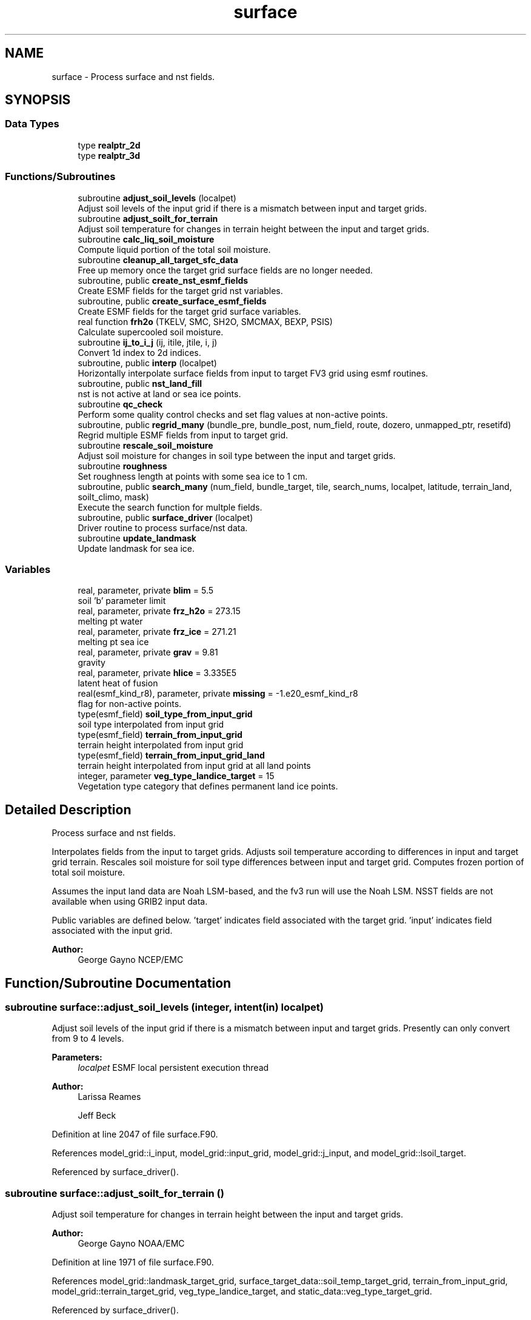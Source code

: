 .TH "surface" 3 "Thu Jun 20 2024" "Version 1.13.0" "chgres_cube" \" -*- nroff -*-
.ad l
.nh
.SH NAME
surface \- Process surface and nst fields\&.  

.SH SYNOPSIS
.br
.PP
.SS "Data Types"

.in +1c
.ti -1c
.RI "type \fBrealptr_2d\fP"
.br
.ti -1c
.RI "type \fBrealptr_3d\fP"
.br
.in -1c
.SS "Functions/Subroutines"

.in +1c
.ti -1c
.RI "subroutine \fBadjust_soil_levels\fP (localpet)"
.br
.RI "Adjust soil levels of the input grid if there is a mismatch between input and target grids\&. "
.ti -1c
.RI "subroutine \fBadjust_soilt_for_terrain\fP"
.br
.RI "Adjust soil temperature for changes in terrain height between the input and target grids\&. "
.ti -1c
.RI "subroutine \fBcalc_liq_soil_moisture\fP"
.br
.RI "Compute liquid portion of the total soil moisture\&. "
.ti -1c
.RI "subroutine \fBcleanup_all_target_sfc_data\fP"
.br
.RI "Free up memory once the target grid surface fields are no longer needed\&. "
.ti -1c
.RI "subroutine, public \fBcreate_nst_esmf_fields\fP"
.br
.RI "Create ESMF fields for the target grid nst variables\&. "
.ti -1c
.RI "subroutine, public \fBcreate_surface_esmf_fields\fP"
.br
.RI "Create ESMF fields for the target grid surface variables\&. "
.ti -1c
.RI "real function \fBfrh2o\fP (TKELV, SMC, SH2O, SMCMAX, BEXP, PSIS)"
.br
.RI "Calculate supercooled soil moisture\&. "
.ti -1c
.RI "subroutine \fBij_to_i_j\fP (ij, itile, jtile, i, j)"
.br
.RI "Convert 1d index to 2d indices\&. "
.ti -1c
.RI "subroutine, public \fBinterp\fP (localpet)"
.br
.RI "Horizontally interpolate surface fields from input to target FV3 grid using esmf routines\&. "
.ti -1c
.RI "subroutine, public \fBnst_land_fill\fP"
.br
.RI "nst is not active at land or sea ice points\&. "
.ti -1c
.RI "subroutine \fBqc_check\fP"
.br
.RI "Perform some quality control checks and set flag values at non-active points\&. "
.ti -1c
.RI "subroutine, public \fBregrid_many\fP (bundle_pre, bundle_post, num_field, route, dozero, unmapped_ptr, resetifd)"
.br
.RI "Regrid multiple ESMF fields from input to target grid\&. "
.ti -1c
.RI "subroutine \fBrescale_soil_moisture\fP"
.br
.RI "Adjust soil moisture for changes in soil type between the input and target grids\&. "
.ti -1c
.RI "subroutine \fBroughness\fP"
.br
.RI "Set roughness length at points with some sea ice to 1 cm\&. "
.ti -1c
.RI "subroutine, public \fBsearch_many\fP (num_field, bundle_target, tile, search_nums, localpet, latitude, terrain_land, soilt_climo, mask)"
.br
.RI "Execute the search function for multple fields\&. "
.ti -1c
.RI "subroutine, public \fBsurface_driver\fP (localpet)"
.br
.RI "Driver routine to process surface/nst data\&. "
.ti -1c
.RI "subroutine \fBupdate_landmask\fP"
.br
.RI "Update landmask for sea ice\&. "
.in -1c
.SS "Variables"

.in +1c
.ti -1c
.RI "real, parameter, private \fBblim\fP = 5\&.5"
.br
.RI "soil 'b' parameter limit "
.ti -1c
.RI "real, parameter, private \fBfrz_h2o\fP = 273\&.15"
.br
.RI "melting pt water "
.ti -1c
.RI "real, parameter, private \fBfrz_ice\fP = 271\&.21"
.br
.RI "melting pt sea ice "
.ti -1c
.RI "real, parameter, private \fBgrav\fP = 9\&.81"
.br
.RI "gravity "
.ti -1c
.RI "real, parameter, private \fBhlice\fP = 3\&.335E5"
.br
.RI "latent heat of fusion "
.ti -1c
.RI "real(esmf_kind_r8), parameter, private \fBmissing\fP = \-1\&.e20_esmf_kind_r8"
.br
.RI "flag for non-active points\&. "
.ti -1c
.RI "type(esmf_field) \fBsoil_type_from_input_grid\fP"
.br
.RI "soil type interpolated from input grid "
.ti -1c
.RI "type(esmf_field) \fBterrain_from_input_grid\fP"
.br
.RI "terrain height interpolated from input grid "
.ti -1c
.RI "type(esmf_field) \fBterrain_from_input_grid_land\fP"
.br
.RI "terrain height interpolated from input grid at all land points "
.ti -1c
.RI "integer, parameter \fBveg_type_landice_target\fP = 15"
.br
.RI "Vegetation type category that defines permanent land ice points\&. "
.in -1c
.SH "Detailed Description"
.PP 
Process surface and nst fields\&. 

Interpolates fields from the input to target grids\&. Adjusts soil temperature according to differences in input and target grid terrain\&. Rescales soil moisture for soil type differences between input and target grid\&. Computes frozen portion of total soil moisture\&.
.PP
Assumes the input land data are Noah LSM-based, and the fv3 run will use the Noah LSM\&. NSST fields are not available when using GRIB2 input data\&.
.PP
Public variables are defined below\&. 'target' indicates field associated with the target grid\&. 'input' indicates field associated with the input grid\&.
.PP
\fBAuthor:\fP
.RS 4
George Gayno NCEP/EMC 
.RE
.PP

.SH "Function/Subroutine Documentation"
.PP 
.SS "subroutine surface::adjust_soil_levels (integer, intent(in) localpet)"

.PP
Adjust soil levels of the input grid if there is a mismatch between input and target grids\&. Presently can only convert from 9 to 4 levels\&.
.PP
\fBParameters:\fP
.RS 4
\fIlocalpet\fP ESMF local persistent execution thread 
.RE
.PP
\fBAuthor:\fP
.RS 4
Larissa Reames 
.PP
Jeff Beck 
.RE
.PP

.PP
Definition at line 2047 of file surface\&.F90\&.
.PP
References model_grid::i_input, model_grid::input_grid, model_grid::j_input, and model_grid::lsoil_target\&.
.PP
Referenced by surface_driver()\&.
.SS "subroutine surface::adjust_soilt_for_terrain ()"

.PP
Adjust soil temperature for changes in terrain height between the input and target grids\&. 
.PP
\fBAuthor:\fP
.RS 4
George Gayno NOAA/EMC 
.RE
.PP

.PP
Definition at line 1971 of file surface\&.F90\&.
.PP
References model_grid::landmask_target_grid, surface_target_data::soil_temp_target_grid, terrain_from_input_grid, model_grid::terrain_target_grid, veg_type_landice_target, and static_data::veg_type_target_grid\&.
.PP
Referenced by surface_driver()\&.
.SS "subroutine surface::calc_liq_soil_moisture ()"

.PP
Compute liquid portion of the total soil moisture\&. 
.PP
\fBAuthor:\fP
.RS 4
George Gayno NOAA/EMC 
.RE
.PP

.PP
Definition at line 1521 of file surface\&.F90\&.
.PP
References program_setup::bb_target, blim, frh2o(), frz_h2o, grav, hlice, model_grid::landmask_target_grid, program_setup::maxsmc_target, program_setup::satpsi_target, surface_target_data::soil_temp_target_grid, static_data::soil_type_target_grid, surface_target_data::soilm_liq_target_grid, surface_target_data::soilm_tot_target_grid, veg_type_landice_target, and static_data::veg_type_target_grid\&.
.PP
Referenced by surface_driver()\&.
.SS "subroutine surface::cleanup_all_target_sfc_data ()"

.PP
Free up memory once the target grid surface fields are no longer needed\&. 
.PP
\fBAuthor:\fP
.RS 4
George Gayno NOAA/EMC 
.RE
.PP

.PP
Definition at line 3714 of file surface\&.F90\&.
.PP
References surface_target_data::cleanup_target_sfc_data(), soil_type_from_input_grid, terrain_from_input_grid, and terrain_from_input_grid_land\&.
.PP
Referenced by surface_driver()\&.
.SS "subroutine, public surface::create_nst_esmf_fields ()"

.PP
Create ESMF fields for the target grid nst variables\&. 
.PP
\fBAuthor:\fP
.RS 4
George Gayno 
.RE
.PP

.PP
Definition at line 3200 of file surface\&.F90\&.
.PP
References surface_target_data::c_0_target_grid, surface_target_data::c_d_target_grid, surface_target_data::d_conv_target_grid, surface_target_data::dt_cool_target_grid, surface_target_data::ifd_target_grid, surface_target_data::qrain_target_grid, model_grid::target_grid, surface_target_data::tref_target_grid, surface_target_data::w_0_target_grid, surface_target_data::w_d_target_grid, surface_target_data::xs_target_grid, surface_target_data::xt_target_grid, surface_target_data::xtts_target_grid, surface_target_data::xu_target_grid, surface_target_data::xv_target_grid, surface_target_data::xz_target_grid, surface_target_data::xzts_target_grid, surface_target_data::z_c_target_grid, and surface_target_data::zm_target_grid\&.
.PP
Referenced by surface_driver()\&.
.SS "subroutine, public surface::create_surface_esmf_fields ()"

.PP
Create ESMF fields for the target grid surface variables\&. 
.PP
\fBAuthor:\fP
.RS 4
George Gayno NOAA/EMC 
.RE
.PP

.PP
Definition at line 2760 of file surface\&.F90\&.
.PP
References surface_target_data::canopy_mc_target_grid, surface_target_data::f10m_target_grid, surface_target_data::ffmm_target_grid, surface_target_data::ice_temp_target_grid, surface_target_data::lai_target_grid, model_grid::lsoil_target, surface_target_data::q2m_target_grid, surface_target_data::seaice_depth_target_grid, surface_target_data::seaice_fract_target_grid, surface_target_data::seaice_skin_temp_target_grid, surface_target_data::skin_temp_target_grid, surface_target_data::snow_depth_at_ice_target_grid, surface_target_data::snow_depth_target_grid, surface_target_data::snow_liq_equiv_at_ice_target_grid, surface_target_data::snow_liq_equiv_target_grid, surface_target_data::soil_temp_target_grid, soil_type_from_input_grid, surface_target_data::soilm_liq_target_grid, surface_target_data::soilm_tot_target_grid, surface_target_data::srflag_target_grid, surface_target_data::sst_target_grid, surface_target_data::t2m_target_grid, model_grid::target_grid, terrain_from_input_grid, surface_target_data::tprcp_target_grid, surface_target_data::ustar_target_grid, surface_target_data::z0_ice_target_grid, and surface_target_data::z0_water_target_grid\&.
.PP
Referenced by surface_driver()\&.
.SS "real function surface::frh2o (real(esmf_kind_r8) TKELV, real(esmf_kind_r8) SMC, real(esmf_kind_r8) SH2O, real SMCMAX, real BEXP, real PSIS)"

.PP
Calculate supercooled soil moisture\&. Calculate amount of supercooled liquid soil water content if temperature is below 273\&.15K\&. Requires Newton-type iteration to solve the nonlinear implicit equation given in eqn 17 of Koren et\&. al (1999, JGR, VOL 104(D16), 19569-19585)\&.
.PP
New version (June 2001): Much faster and more accurate Newton iteration achieved by first taking log of eqn cited above -- less than 4 (typically 1 or 2) iterations achieves convergence\&. Also, explicit 1-step solution option for special case of parameter ck=0, which reduces the original implicit equation to a simpler explicit form, known as the 'Flerchinger eqn'\&. Improved handling of solution in the limit of freezing point temperature\&.
.PP
\fBParameters:\fP
.RS 4
\fItkelv\fP Temperature (Kelvin) 
.br
\fIsmc\fP Total soil moisture content (volumetric) 
.br
\fIsh2O\fP Liquid soil moisture content (volumetric) 
.br
\fIsmcmax\fP Saturation soil moisture content 
.br
\fIbexp\fP Soil type 'b' parameter 
.br
\fIpsis\fP Saturated soil matric potential 
.RE
.PP
\fBReturns:\fP
.RS 4
frh2O Supercooled liquid water content
.RE
.PP
\fBAuthor:\fP
.RS 4
George Gayno NOAA/EMC 
.RE
.PP
\fBDate:\fP
.RS 4
2005-05-20 
.RE
.PP

.PP
Definition at line 1665 of file surface\&.F90\&.
.PP
References blim, frz_h2o, grav, and hlice\&.
.PP
Referenced by calc_liq_soil_moisture()\&.
.SS "subroutine surface::ij_to_i_j (integer(esmf_kind_i4), intent(in) ij, integer, intent(in) itile, integer, intent(in) jtile, integer, intent(out) i, integer, intent(out) j)"

.PP
Convert 1d index to 2d indices\&. 
.PP
\fBParameters:\fP
.RS 4
\fIij\fP the 1d index 
.br
\fIitile\fP i-dimension of the tile 
.br
\fIjtile\fP j-dimension of the tile 
.br
\fIi\fP the 'i' index 
.br
\fIj\fP the 'j' index 
.RE
.PP
\fBAuthor:\fP
.RS 4
George Gayno NOAA/EMC 
.RE
.PP

.PP
Definition at line 3421 of file surface\&.F90\&.
.PP
Referenced by interp(), and regrid_many()\&.
.SS "subroutine, public surface::interp (integer, intent(in) localpet)"

.PP
Horizontally interpolate surface fields from input to target FV3 grid using esmf routines\&. 
.PP
\fBParameters:\fP
.RS 4
\fIlocalpet\fP ESMF local persistent execution thread
.RE
.PP
\fBAuthor:\fP
.RS 4
George Gayno NOAA/EMC 
.RE
.PP

.PP
Definition at line 262 of file surface\&.F90\&.
.PP
References surface_target_data::c_0_target_grid, surface_target_data::c_d_target_grid, surface_target_data::canopy_mc_target_grid, program_setup::convert_nst, surface_target_data::d_conv_target_grid, surface_target_data::dt_cool_target_grid, surface_target_data::f10m_target_grid, surface_target_data::ffmm_target_grid, model_grid::i_target, surface_target_data::ice_temp_target_grid, surface_target_data::ifd_target_grid, ij_to_i_j(), model_grid::input_grid, model_grid::j_target, program_setup::lai_from_climo, surface_target_data::lai_target_grid, model_grid::landmask_target_grid, model_grid::latitude_target_grid, model_grid::lsoil_target, static_data::max_veg_greenness_target_grid, static_data::min_veg_greenness_target_grid, program_setup::minmax_vgfrc_from_climo, model_grid::num_tiles_target_grid, surface_target_data::q2m_target_grid, surface_target_data::qrain_target_grid, regrid_many(), surface_target_data::seaice_depth_target_grid, surface_target_data::seaice_fract_target_grid, surface_target_data::seaice_skin_temp_target_grid, model_grid::seamask_target_grid, search_util::search(), search_many(), surface_target_data::skin_temp_target_grid, surface_target_data::snow_depth_at_ice_target_grid, surface_target_data::snow_depth_target_grid, surface_target_data::snow_liq_equiv_at_ice_target_grid, surface_target_data::snow_liq_equiv_target_grid, surface_target_data::soil_temp_target_grid, soil_type_from_input_grid, static_data::soil_type_target_grid, surface_target_data::soilm_tot_target_grid, program_setup::sotyp_from_climo, surface_target_data::srflag_target_grid, surface_target_data::sst_target_grid, static_data::substrate_temp_target_grid, surface_target_data::t2m_target_grid, model_grid::target_grid, terrain_from_input_grid, terrain_from_input_grid_land, atm_input_data::terrain_input_grid, program_setup::tg3_from_soil, surface_target_data::tprcp_target_grid, surface_target_data::tref_target_grid, surface_target_data::ustar_target_grid, static_data::veg_greenness_target_grid, veg_type_landice_target, static_data::veg_type_target_grid, program_setup::vgfrc_from_climo, program_setup::vgtyp_from_climo, surface_target_data::w_0_target_grid, surface_target_data::w_d_target_grid, surface_target_data::xs_target_grid, surface_target_data::xt_target_grid, surface_target_data::xtts_target_grid, surface_target_data::xu_target_grid, surface_target_data::xv_target_grid, surface_target_data::xz_target_grid, surface_target_data::xzts_target_grid, surface_target_data::z0_water_target_grid, surface_target_data::z_c_target_grid, and surface_target_data::zm_target_grid\&.
.PP
Referenced by surface_driver()\&.
.SS "subroutine, public surface::nst_land_fill ()"

.PP
nst is not active at land or sea ice points\&. Set nst fields to flag values at these points\&.
.PP
\fBAuthor:\fP
.RS 4
George Gayno NOAA/EMC 
.RE
.PP

.PP
Definition at line 2667 of file surface\&.F90\&.
.PP
References surface_target_data::c_0_target_grid, surface_target_data::c_d_target_grid, surface_target_data::d_conv_target_grid, surface_target_data::dt_cool_target_grid, frz_ice, surface_target_data::ifd_target_grid, surface_target_data::qrain_target_grid, surface_target_data::seaice_fract_target_grid, model_grid::seamask_target_grid, surface_target_data::skin_temp_target_grid, surface_target_data::tref_target_grid, surface_target_data::w_0_target_grid, surface_target_data::w_d_target_grid, surface_target_data::xs_target_grid, surface_target_data::xt_target_grid, surface_target_data::xtts_target_grid, surface_target_data::xu_target_grid, surface_target_data::xv_target_grid, surface_target_data::xz_target_grid, surface_target_data::xzts_target_grid, surface_target_data::z_c_target_grid, and surface_target_data::zm_target_grid\&.
.PP
Referenced by surface_driver()\&.
.SS "subroutine surface::qc_check ()"

.PP
Perform some quality control checks and set flag values at non-active points\&. 
.PP
\fBAuthor:\fP
.RS 4
George Gayno NOAA/EMC 
.RE
.PP

.PP
Definition at line 2240 of file surface\&.F90\&.
.PP
References static_data::alnsf_target_grid, static_data::alnwf_target_grid, static_data::alvsf_target_grid, static_data::alvwf_target_grid, surface_target_data::canopy_mc_target_grid, static_data::facsf_target_grid, static_data::facwf_target_grid, frz_ice, surface_target_data::ice_temp_target_grid, model_grid::landmask_target_grid, static_data::max_veg_greenness_target_grid, static_data::min_veg_greenness_target_grid, missing, static_data::mxsno_albedo_target_grid, surface_target_data::seaice_depth_target_grid, surface_target_data::seaice_fract_target_grid, surface_target_data::seaice_skin_temp_target_grid, model_grid::seamask_target_grid, surface_target_data::skin_temp_target_grid, static_data::slope_type_target_grid, surface_target_data::snow_depth_at_ice_target_grid, surface_target_data::snow_depth_target_grid, surface_target_data::snow_liq_equiv_at_ice_target_grid, surface_target_data::snow_liq_equiv_target_grid, surface_target_data::soil_temp_target_grid, static_data::soil_type_target_grid, surface_target_data::soilm_liq_target_grid, surface_target_data::soilm_tot_target_grid, surface_target_data::sst_target_grid, static_data::substrate_temp_target_grid, static_data::veg_greenness_target_grid, veg_type_landice_target, and static_data::veg_type_target_grid\&.
.PP
Referenced by surface_driver()\&.
.SS "subroutine, public surface::regrid_many (type(esmf_fieldbundle), intent(in) bundle_pre, type(esmf_fieldbundle), intent(in) bundle_post, integer, intent(in) num_field, type(esmf_routehandle), intent(inout) route, logical, dimension(num_field), intent(in) dozero, integer(esmf_kind_i4), dimension(:), intent(inout), optional unmapped_ptr, logical, intent(in), optional resetifd)"

.PP
Regrid multiple ESMF fields from input to target grid\&. 
.PP
\fBParameters:\fP
.RS 4
\fIbundle_pre\fP ESMF fieldBundle on input grid 
.br
\fIbundle_post\fP ESMF fieldBundle on target grid 
.br
\fInum_field\fP Number of fields in target field pointer 
.br
\fIroute\fP Route handle to saved ESMF regridding instructions 
.br
\fIdozero\fP Logical length num_field for whether field should be zeroed out before regridding 
.br
\fIunmapped_ptr\fP (optional) Pointer to unmapped points from FieldRegrid 
.br
\fIresetifd\fP (optional) Logical for whether to reset ifd (only for water where nst data is used) 
.RE
.PP
\fBAuthor:\fP
.RS 4
Larissa Reames, OU CIMMS/NOAA/NSSL 
.RE
.PP

.PP
Definition at line 3457 of file surface\&.F90\&.
.PP
References program_setup::convert_nst, model_grid::i_target, surface_target_data::ifd_target_grid, ij_to_i_j(), and model_grid::j_target\&.
.PP
Referenced by interp()\&.
.SS "subroutine surface::rescale_soil_moisture ()"

.PP
Adjust soil moisture for changes in soil type between the input and target grids\&. Works for Noah land model only\&. Required to preserve latent/sensible heat fluxes\&.
.PP
\fBAuthor:\fP
.RS 4
George Gayno NOAA/EMC 
.RE
.PP

.PP
Definition at line 1803 of file surface\&.F90\&.
.PP
References program_setup::drysmc_input, program_setup::drysmc_target, model_grid::landmask_target_grid, program_setup::maxsmc_input, program_setup::maxsmc_target, program_setup::refsmc_input, program_setup::refsmc_target, soil_type_from_input_grid, static_data::soil_type_target_grid, surface_target_data::soilm_tot_target_grid, static_data::veg_greenness_target_grid, veg_type_landice_target, static_data::veg_type_target_grid, program_setup::wltsmc_input, and program_setup::wltsmc_target\&.
.PP
Referenced by surface_driver()\&.
.SS "subroutine surface::roughness ()"

.PP
Set roughness length at points with some sea ice to 1 cm\&. Set flag value at points with some or all open water\&.
.PP
\fBAuthor:\fP
.RS 4
George Gayno NOAA/EMC 
.RE
.PP

.PP
Definition at line 2162 of file surface\&.F90\&.
.PP
References model_grid::landmask_target_grid, missing, surface_target_data::seaice_fract_target_grid, model_grid::seamask_target_grid, surface_target_data::z0_ice_target_grid, and surface_target_data::z0_water_target_grid\&.
.PP
Referenced by surface_driver()\&.
.SS "subroutine, public surface::search_many (integer, intent(in) num_field, type(esmf_fieldbundle), intent(inout) bundle_target, integer, intent(in) tile, integer, dimension(num_field), intent(inout) search_nums, integer, intent(in) localpet, real(esmf_kind_r8), dimension(i_target,j_target), intent(inout), optional latitude, real(esmf_kind_r8), dimension(i_target,j_target), intent(inout), optional terrain_land, real(esmf_kind_r8), dimension(i_target,j_target), intent(inout), optional soilt_climo, integer(esmf_kind_i8), dimension(i_target,j_target), intent(inout), optional mask)"

.PP
Execute the search function for multple fields\&. 
.PP
\fBParameters:\fP
.RS 4
\fInum_field\fP Number of fields to process\&. 
.br
\fIbundle_target\fP ESMF FieldBundle holding target fields to search 
.br
\fItile\fP Current cubed sphere tile\&. 
.br
\fIsearch_nums\fP Array length num_field holding search field numbers corresponding to each field provided for searching\&. 
.br
\fIlocalpet\fP ESMF local persistent execution thread\&. 
.br
\fIlatitude\fP (optional) A real array size i_target,j_target of latitude on the target grid 
.br
\fIterrain_land\fP (optional) A real array size i_target,j_target of terrain height (m) on the target grid 
.br
\fIsoilt_climo\fP (optional) A real array size i_target,j_target of climatological soil type on the target grid 
.br
\fImask\fP (optional) An integer array of size i_target,j_target that holds masked (0) and unmasked (1) values indicating where to execute search (only at 
.RE
.PP

.PP
Definition at line 3602 of file surface\&.F90\&.
.PP
References program_setup::external_model, model_grid::i_target, program_setup::input_type, model_grid::j_target, model_grid::lsoil_target, and search_util::search()\&.
.PP
Referenced by interp()\&.
.SS "subroutine, public surface::surface_driver (integer, intent(in) localpet)"

.PP
Driver routine to process surface/nst data\&. 
.PP
\fBParameters:\fP
.RS 4
\fIlocalpet\fP ESMF local persistent execution thread
.RE
.PP
\fBAuthor:\fP
.RS 4
George Gayno NCEP/EMC 
.RE
.PP

.PP
Definition at line 115 of file surface\&.F90\&.
.PP
References adjust_soil_levels(), adjust_soilt_for_terrain(), calc_liq_soil_moisture(), program_setup::calc_soil_params_driver(), cleanup_all_target_sfc_data(), static_data::cleanup_static_fields(), surface_target_data::cleanup_target_nst_data(), program_setup::convert_nst, create_nst_esmf_fields(), create_surface_esmf_fields(), static_data::get_static_fields(), interp(), nst_land_fill(), qc_check(), rescale_soil_moisture(), roughness(), and update_landmask()\&.
.PP
Referenced by chgres()\&.
.SS "subroutine surface::update_landmask ()"

.PP
Update landmask for sea ice\&. The model requires the landmask record be present\&. However, the data is recomputed in FV3ATM routine fv3atm_sfc_io\&.F90 after it is read in\&. Here, compute it using the same algorithm as the model and output it as a diagnostic\&.
.PP
\fBAuthor:\fP
.RS 4
George Gayno 
.RE
.PP

.PP
Definition at line 3362 of file surface\&.F90\&.
.PP
References model_grid::land_frac_target_grid, model_grid::landmask_target_grid, and surface_target_data::seaice_fract_target_grid\&.
.PP
Referenced by surface_driver()\&.
.SH "Variable Documentation"
.PP 
.SS "real, parameter, private surface::blim = 5\&.5\fC [private]\fP"

.PP
soil 'b' parameter limit 
.PP
Definition at line 73 of file surface\&.F90\&.
.PP
Referenced by calc_liq_soil_moisture(), and frh2o()\&.
.SS "real, parameter, private surface::frz_h2o = 273\&.15\fC [private]\fP"

.PP
melting pt water 
.PP
Definition at line 75 of file surface\&.F90\&.
.PP
Referenced by calc_liq_soil_moisture(), and frh2o()\&.
.SS "real, parameter, private surface::frz_ice = 271\&.21\fC [private]\fP"

.PP
melting pt sea ice 
.PP
Definition at line 77 of file surface\&.F90\&.
.PP
Referenced by nst_land_fill(), and qc_check()\&.
.SS "real, parameter, private surface::grav = 9\&.81\fC [private]\fP"

.PP
gravity 
.PP
Definition at line 79 of file surface\&.F90\&.
.PP
Referenced by calc_liq_soil_moisture(), and frh2o()\&.
.SS "real, parameter, private surface::hlice = 3\&.335E5\fC [private]\fP"

.PP
latent heat of fusion 
.PP
Definition at line 81 of file surface\&.F90\&.
.PP
Referenced by calc_liq_soil_moisture(), and frh2o()\&.
.SS "real(esmf_kind_r8), parameter, private surface::missing = \-1\&.e20_esmf_kind_r8\fC [private]\fP"

.PP
flag for non-active points\&. 
.PP
Definition at line 84 of file surface\&.F90\&.
.PP
Referenced by qc_check(), and roughness()\&.
.SS "type(esmf_field) surface::soil_type_from_input_grid\fC [private]\fP"

.PP
soil type interpolated from input grid 
.PP
Definition at line 63 of file surface\&.F90\&.
.PP
Referenced by cleanup_all_target_sfc_data(), create_surface_esmf_fields(), interp(), and rescale_soil_moisture()\&.
.SS "type(esmf_field) surface::terrain_from_input_grid\fC [private]\fP"

.PP
terrain height interpolated from input grid 
.PP
Definition at line 66 of file surface\&.F90\&.
.PP
Referenced by adjust_soilt_for_terrain(), cleanup_all_target_sfc_data(), create_surface_esmf_fields(), and interp()\&.
.SS "type(esmf_field) surface::terrain_from_input_grid_land\fC [private]\fP"

.PP
terrain height interpolated from input grid at all land points 
.PP
Definition at line 69 of file surface\&.F90\&.
.PP
Referenced by cleanup_all_target_sfc_data(), and interp()\&.
.SS "integer, parameter surface::veg_type_landice_target = 15\fC [private]\fP"

.PP
Vegetation type category that defines permanent land ice points\&. The Noah LSM land ice physics are applied at these points\&. 
.PP
Definition at line 57 of file surface\&.F90\&.
.PP
Referenced by adjust_soilt_for_terrain(), calc_liq_soil_moisture(), interp(), qc_check(), and rescale_soil_moisture()\&.
.SH "Author"
.PP 
Generated automatically by Doxygen for chgres_cube from the source code\&.
